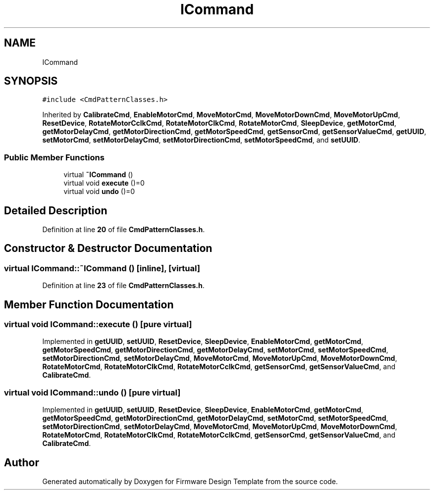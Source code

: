 .TH "ICommand" 3 "Tue May 24 2022" "Version 0.2" "Firmware Design Template" \" -*- nroff -*-
.ad l
.nh
.SH NAME
ICommand
.SH SYNOPSIS
.br
.PP
.PP
\fC#include <CmdPatternClasses\&.h>\fP
.PP
Inherited by \fBCalibrateCmd\fP, \fBEnableMotorCmd\fP, \fBMoveMotorCmd\fP, \fBMoveMotorDownCmd\fP, \fBMoveMotorUpCmd\fP, \fBResetDevice\fP, \fBRotateMotorCclkCmd\fP, \fBRotateMotorClkCmd\fP, \fBRotateMotorCmd\fP, \fBSleepDevice\fP, \fBgetMotorCmd\fP, \fBgetMotorDelayCmd\fP, \fBgetMotorDirectionCmd\fP, \fBgetMotorSpeedCmd\fP, \fBgetSensorCmd\fP, \fBgetSensorValueCmd\fP, \fBgetUUID\fP, \fBsetMotorCmd\fP, \fBsetMotorDelayCmd\fP, \fBsetMotorDirectionCmd\fP, \fBsetMotorSpeedCmd\fP, and \fBsetUUID\fP\&.
.SS "Public Member Functions"

.in +1c
.ti -1c
.RI "virtual \fB~ICommand\fP ()"
.br
.ti -1c
.RI "virtual void \fBexecute\fP ()=0"
.br
.ti -1c
.RI "virtual void \fBundo\fP ()=0"
.br
.in -1c
.SH "Detailed Description"
.PP 
Definition at line \fB20\fP of file \fBCmdPatternClasses\&.h\fP\&.
.SH "Constructor & Destructor Documentation"
.PP 
.SS "virtual ICommand::~ICommand ()\fC [inline]\fP, \fC [virtual]\fP"

.PP
Definition at line \fB23\fP of file \fBCmdPatternClasses\&.h\fP\&.
.SH "Member Function Documentation"
.PP 
.SS "virtual void ICommand::execute ()\fC [pure virtual]\fP"

.PP
Implemented in \fBgetUUID\fP, \fBsetUUID\fP, \fBResetDevice\fP, \fBSleepDevice\fP, \fBEnableMotorCmd\fP, \fBgetMotorCmd\fP, \fBgetMotorSpeedCmd\fP, \fBgetMotorDirectionCmd\fP, \fBgetMotorDelayCmd\fP, \fBsetMotorCmd\fP, \fBsetMotorSpeedCmd\fP, \fBsetMotorDirectionCmd\fP, \fBsetMotorDelayCmd\fP, \fBMoveMotorCmd\fP, \fBMoveMotorUpCmd\fP, \fBMoveMotorDownCmd\fP, \fBRotateMotorCmd\fP, \fBRotateMotorClkCmd\fP, \fBRotateMotorCclkCmd\fP, \fBgetSensorCmd\fP, \fBgetSensorValueCmd\fP, and \fBCalibrateCmd\fP\&.
.SS "virtual void ICommand::undo ()\fC [pure virtual]\fP"

.PP
Implemented in \fBgetUUID\fP, \fBsetUUID\fP, \fBResetDevice\fP, \fBSleepDevice\fP, \fBEnableMotorCmd\fP, \fBgetMotorCmd\fP, \fBgetMotorSpeedCmd\fP, \fBgetMotorDirectionCmd\fP, \fBgetMotorDelayCmd\fP, \fBsetMotorCmd\fP, \fBsetMotorSpeedCmd\fP, \fBsetMotorDirectionCmd\fP, \fBsetMotorDelayCmd\fP, \fBMoveMotorCmd\fP, \fBMoveMotorUpCmd\fP, \fBMoveMotorDownCmd\fP, \fBRotateMotorCmd\fP, \fBRotateMotorClkCmd\fP, \fBRotateMotorCclkCmd\fP, \fBgetSensorCmd\fP, \fBgetSensorValueCmd\fP, and \fBCalibrateCmd\fP\&.

.SH "Author"
.PP 
Generated automatically by Doxygen for Firmware Design Template from the source code\&.
